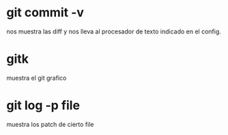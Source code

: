 * git commit -v
nos muestra las diff y nos lleva al procesador de texto indicado en el
config.
* gitk
muestra el git grafico
* git log -p file
muestra los patch de cierto file
